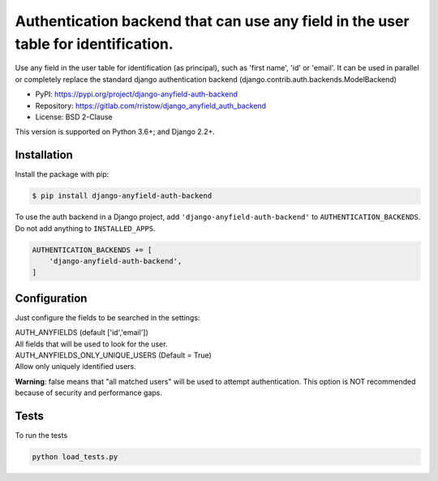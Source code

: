 ===================================================================================
Authentication backend that can use any field in the user table for identification.
===================================================================================

Use any field in the user table for identification (as principal), such as 'first name', 'id' or 'email'.
It can be used in parallel or completely replace the standard django authentication backend
(django.contrib.auth.backends.ModelBackend)

* PyPI:  https://pypi.org/project/django-anyfield-auth-backend
* Repository: https://gitlab.com/rristow/django_anyfield_auth_backend
* License: BSD 2-Clause

This version is supported on Python 3.6+; and Django 2.2+.


Installation
============

Install the package with pip:

.. code-block:: sh

    $ pip install django-anyfield-auth-backend

To use the auth backend in a Django project, add
``'django-anyfield-auth-backend'`` to ``AUTHENTICATION_BACKENDS``. Do
not add anything to ``INSTALLED_APPS``.

.. code-block:: python

    AUTHENTICATION_BACKENDS += [
        'django-anyfield-auth-backend',
    ]

Configuration
=============

Just configure the fields to be searched in the settings:

| AUTH_ANYFIELDS (default ['id','email'])
| All fields that will be used to look for the user.


| AUTH_ANYFIELDS_ONLY_UNIQUE_USERS (Default = True)
| Allow only uniquely identified users.

**Warning**: false means that "all matched users" will be used to attempt authentication.
This option is NOT recommended because of security and performance gaps.

Tests
=====

To run the tests

.. code-block:: sh

    python load_tests.py
